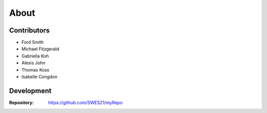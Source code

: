#####
About
#####

************
Contributors
************

* Ford Smith
* Michael Fitzgerald
* Gabriella Koh
* Alexis John
* Thomas Koss
* Isabelle Congdon

***********
Development
***********

:Repository: https://github.com/SWES21/myRepo
